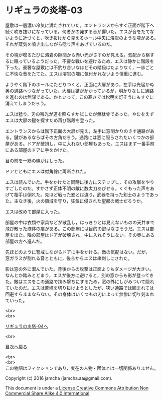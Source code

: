 #+OPTIONS: toc:nil
#+OPTIONS: \n:t

* リギュラの炎塔-03
  
  屋敷は一層濃い冷気に満たされていた。エントランスからすぐ正面が階下へ
  続く吹き抜けになっている。何者かの発する音が響いた。エスが音をたてな
  いように近づくと，吹き抜けから見えるホール中央に溶岩のような塊がある。
  それが蒸気を噴き出しながら唸り声をあげているのだ。

  その塊が唸るたびに溶岩の隙間から赤い光がさすのが見える。気配から察す
  るに眠っているようだった。不要な戦いを避けるため，エスは静かに階段を
  下った。豪奢な屋敷には不釣り合いなほどその階段はたよりなく，一歩ごと
  に不快な音をたてた。エスは溶岩の塊に気付かれないよう慎重に進む。

  ようやく階下のホールにたどりつくと，正面に大扉があり，左手は光届かぬ
  奥の通路へつながっていた。大扉は鍵がかかっているが，明かりなしに通路
  を進むのは無謀である。かといって，この寒さでは松明を灯そうにもすぐに
  消えてしまうだろう。

  エスは猛り，刃の残光が道を照らすか試したが無駄骨であった。やむをえず
  エスは大扉の鍵を探すため再び階段を登った。

  エントランスからは階下正面の大扉が見え，左手に窓明かりのさす通路があ
  る。鍵があるならばその方角だろう。通路には窓に照らされたいくつかの部
  屋がある。ドアが破損し，中に入れない部屋もあった。エスはまず一番手前
  にある部屋のドアに手をかけた。

  目の前を一筋の線がはしった。

  ドアとともにエスは対角線に両断された。

  エスは読んでいた。手をかけたと同時に後方にステップし，その攻撃をやり
  すごしたのだ。すかさず正体不明の敵に数太刀あびせる。くぐもった声をあ
  げて相手は倒れた。先ほど戦った影とは違う，武器を持った剣士のようであっ
  た。主なき後，火の領域を守り，狂気に侵された聖都の戦士だろうか。

  エスは改めて部屋に入った。

  部屋の中は衣類や家具などが散乱し，はっきりとは見えないものの天井まで
  飛び散った液体の痕がある。この部屋には目的の鍵はなさそうだ。エスは部
  屋を出た。隣の部屋はドアが破壊され，中に入れそうにない。その奥にある
  部屋の方へ進んだ。

  先ほどのように警戒しながらドアに手をかける。敵の気配はない。だが，
  窓ガラスが割れる音とともに，後ろからエスは串刺しにされた。

  影は窓の外に潜んでいた。背後からの攻撃は正面よりもダメージが大きい。
  なんとか踏みとどまり，エスが後方に避けると，別の窓からも影が登ってき
  た。敵はエスをこの通路で挟み撃ちにするため，窓の外にしがみついて隠れ
  ていたのだ。エスは苦境を切り抜けようとしたが，狭い通路では囲まれては
  回避すらままならない。その身体はいくつもの刃によって無惨に切り刻まれ
  ていった。

  <br>
  <br>

  [[./04.md][リギュラの炎塔-04へ]]

  <br>

  [[https://github.com/jamcha-aa/EbonyBlades/blob/master/README.md][目次へ戻る]]

  <br>
  <br>
  この物語はフィクションであり，実在の人物・団体とは一切関係ありません。

  Copyright (c) 2016 jamcha (jamcha.aa@gmail.com).

  This document is under a [[http://creativecommons.org/licenses/by-nc-sa/4.0/deed][License Creative Commons Attribution Non Commercial Share Alike 4.0 International]]

  [[http://creativecommons.org/licenses/by-nc-sa/4.0/deed][file:http://i.creativecommons.org/l/by-nc-sa/3.0/80x15.png]]

